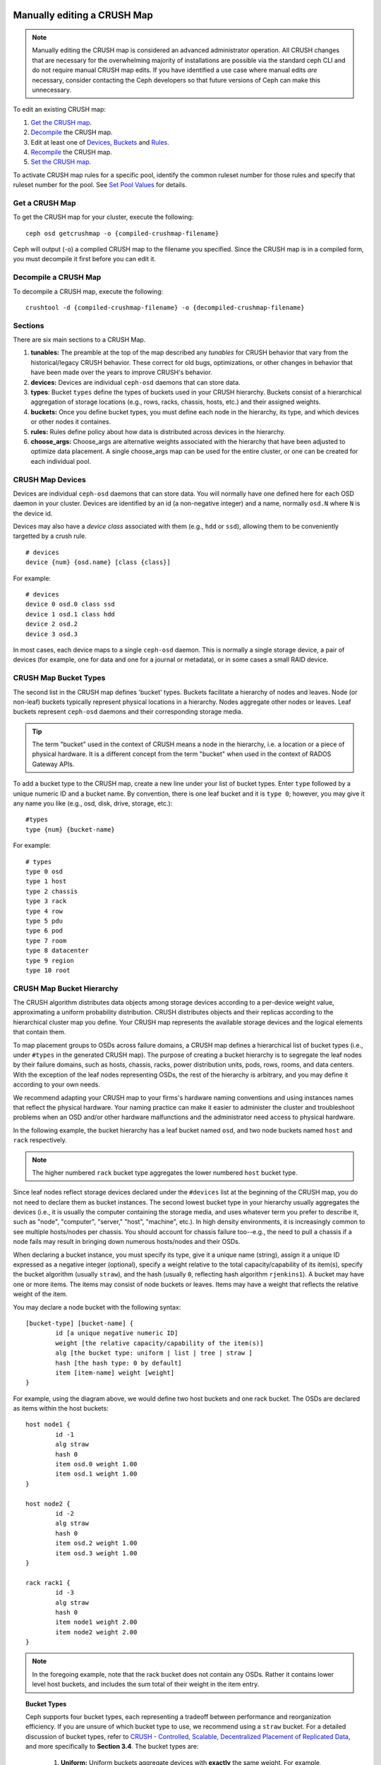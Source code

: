 Manually editing a CRUSH Map
============================

.. note:: Manually editing the CRUSH map is considered an advanced
	  administrator operation.  All CRUSH changes that are
	  necessary for the overwhelming majority of installations are
	  possible via the standard ceph CLI and do not require manual
	  CRUSH map edits.  If you have identified a use case where
	  manual edits *are* necessary, consider contacting the Ceph
	  developers so that future versions of Ceph can make this
	  unnecessary.

To edit an existing CRUSH map:

#. `Get the CRUSH map`_.
#. `Decompile`_ the CRUSH map.
#. Edit at least one of `Devices`_, `Buckets`_ and `Rules`_.
#. `Recompile`_ the CRUSH map.
#. `Set the CRUSH map`_.

To activate CRUSH map rules for a specific pool, identify the common ruleset
number for those rules and specify that ruleset number for the pool. See `Set
Pool Values`_ for details.

.. _Get the CRUSH map: #getcrushmap
.. _Decompile: #decompilecrushmap
.. _Devices: #crushmapdevices
.. _Buckets: #crushmapbuckets
.. _Rules: #crushmaprules
.. _Recompile: #compilecrushmap
.. _Set the CRUSH map: #setcrushmap
.. _Set Pool Values: ../pools#setpoolvalues

.. _getcrushmap:

Get a CRUSH Map
---------------

To get the CRUSH map for your cluster, execute the following::

	ceph osd getcrushmap -o {compiled-crushmap-filename}

Ceph will output (-o) a compiled CRUSH map to the filename you specified. Since
the CRUSH map is in a compiled form, you must decompile it first before you can
edit it.

.. _decompilecrushmap:

Decompile a CRUSH Map
---------------------

To decompile a CRUSH map, execute the following::

	crushtool -d {compiled-crushmap-filename} -o {decompiled-crushmap-filename}


Sections
--------

There are six main sections to a CRUSH Map.

#. **tunables:** The preamble at the top of the map described any *tunables*
   for CRUSH behavior that vary from the historical/legacy CRUSH behavior. These
   correct for old bugs, optimizations, or other changes in behavior that have
   been made over the years to improve CRUSH's behavior.

#. **devices:** Devices are individual ``ceph-osd`` daemons that can
   store data.

#. **types**: Bucket ``types`` define the types of buckets used in
   your CRUSH hierarchy. Buckets consist of a hierarchical aggregation
   of storage locations (e.g., rows, racks, chassis, hosts, etc.) and
   their assigned weights.

#. **buckets:** Once you define bucket types, you must define each node
   in the hierarchy, its type, and which devices or other nodes it
   containes.

#. **rules:** Rules define policy about how data is distributed across
   devices in the hierarchy.

#. **choose_args:** Choose_args are alternative weights associated with
   the hierarchy that have been adjusted to optimize data placement.  A single
   choose_args map can be used for the entire cluster, or one can be
   created for each individual pool.


.. _crushmapdevices:

CRUSH Map Devices
-----------------

Devices are individual ``ceph-osd`` daemons that can store data.  You
will normally have one defined here for each OSD daemon in your
cluster.  Devices are identified by an id (a non-negative integer) and
a name, normally ``osd.N`` where ``N`` is the device id.

Devices may also have a *device class* associated with them (e.g.,
``hdd`` or ``ssd``), allowing them to be conveniently targetted by a
crush rule.

::

	# devices
	device {num} {osd.name} [class {class}]

For example::

	# devices
	device 0 osd.0 class ssd
	device 1 osd.1 class hdd
	device 2 osd.2
	device 3 osd.3

In most cases, each device maps to a single ``ceph-osd`` daemon.  This
is normally a single storage device, a pair of devices (for example,
one for data and one for a journal or metadata), or in some cases a
small RAID device.





CRUSH Map Bucket Types
----------------------

The second list in the CRUSH map defines 'bucket' types. Buckets facilitate
a hierarchy of nodes and leaves. Node (or non-leaf) buckets typically represent
physical locations in a hierarchy. Nodes aggregate other nodes or leaves.
Leaf buckets represent ``ceph-osd`` daemons and their corresponding storage
media.

.. tip:: The term "bucket" used in the context of CRUSH means a node in
   the hierarchy, i.e. a location or a piece of physical hardware. It
   is a different concept from the term "bucket" when used in the
   context of RADOS Gateway APIs.

To add a bucket type to the CRUSH map, create a new line under your list of
bucket types. Enter ``type`` followed by a unique numeric ID and a bucket name.
By convention, there is one leaf bucket and it is ``type 0``;  however, you may
give it any name you like (e.g., osd, disk, drive, storage, etc.)::

	#types
	type {num} {bucket-name}

For example::

	# types
	type 0 osd
	type 1 host
	type 2 chassis
	type 3 rack
	type 4 row
	type 5 pdu
	type 6 pod
	type 7 room
	type 8 datacenter
	type 9 region
	type 10 root



.. _crushmapbuckets:

CRUSH Map Bucket Hierarchy
--------------------------

The CRUSH algorithm distributes data objects among storage devices according
to a per-device weight value, approximating a uniform probability distribution.
CRUSH distributes objects and their replicas according to the hierarchical
cluster map you define. Your CRUSH map represents the available storage
devices and the logical elements that contain them.

To map placement groups to OSDs across failure domains, a CRUSH map defines a
hierarchical list of bucket types (i.e., under ``#types`` in the generated CRUSH
map). The purpose of creating a bucket hierarchy is to segregate the
leaf nodes by their failure domains, such as hosts, chassis, racks, power
distribution units, pods, rows, rooms, and data centers. With the exception of
the leaf nodes representing OSDs, the rest of the hierarchy is arbitrary, and
you may define it according to your own needs.

We recommend adapting your CRUSH map to your firms's hardware naming conventions
and using instances names that reflect the physical hardware. Your naming
practice can make it easier to administer the cluster and troubleshoot
problems when an OSD and/or other hardware malfunctions and the administrator
need access to physical hardware.

In the following example, the bucket hierarchy has a leaf bucket named ``osd``,
and two node buckets named ``host`` and ``rack`` respectively.

.. ditaa::
                           +-----------+
                           | {o}rack   |
                           |   Bucket  |
                           +-----+-----+
                                 |
                 +---------------+---------------+
                 |                               |
           +-----+-----+                   +-----+-----+
           | {o}host   |                   | {o}host   |
           |   Bucket  |                   |   Bucket  |
           +-----+-----+                   +-----+-----+
                 |                               |
         +-------+-------+               +-------+-------+
         |               |               |               |
   +-----+-----+   +-----+-----+   +-----+-----+   +-----+-----+
   |    osd    |   |    osd    |   |    osd    |   |    osd    |
   |   Bucket  |   |   Bucket  |   |   Bucket  |   |   Bucket  |
   +-----------+   +-----------+   +-----------+   +-----------+

.. note:: The higher numbered ``rack`` bucket type aggregates the lower
   numbered ``host`` bucket type.

Since leaf nodes reflect storage devices declared under the ``#devices`` list
at the beginning of the CRUSH map, you do not need to declare them as bucket
instances. The second lowest bucket type in your hierarchy usually aggregates
the devices (i.e., it is usually the computer containing the storage media, and
uses whatever term you prefer to describe it, such as  "node", "computer",
"server," "host", "machine", etc.). In high density environments, it is
increasingly common to see multiple hosts/nodes per chassis. You should account
for chassis failure too--e.g., the need to pull a chassis if a node fails may
result in bringing down numerous hosts/nodes and their OSDs.

When declaring a bucket instance, you must specify its type, give it a unique
name (string), assign it a unique ID expressed as a negative integer (optional),
specify a weight relative to the total capacity/capability of its item(s),
specify the bucket algorithm (usually ``straw``), and the hash (usually ``0``,
reflecting hash algorithm ``rjenkins1``). A bucket may have one or more items.
The items may consist of node buckets or leaves. Items may have a weight that
reflects the relative weight of the item.

You may declare a node bucket with the following syntax::

	[bucket-type] [bucket-name] {
		id [a unique negative numeric ID]
		weight [the relative capacity/capability of the item(s)]
		alg [the bucket type: uniform | list | tree | straw ]
		hash [the hash type: 0 by default]
		item [item-name] weight [weight]
	}

For example, using the diagram above, we would define two host buckets
and one rack bucket. The OSDs are declared as items within the host buckets::

	host node1 {
		id -1
		alg straw
		hash 0
		item osd.0 weight 1.00
		item osd.1 weight 1.00
	}

	host node2 {
		id -2
		alg straw
		hash 0
		item osd.2 weight 1.00
		item osd.3 weight 1.00
	}

	rack rack1 {
		id -3
		alg straw
		hash 0
		item node1 weight 2.00
		item node2 weight 2.00
	}

.. note:: In the foregoing example, note that the rack bucket does not contain
   any OSDs. Rather it contains lower level host buckets, and includes the
   sum total of their weight in the item entry.

.. topic:: Bucket Types

   Ceph supports four bucket types, each representing a tradeoff between
   performance and reorganization efficiency. If you are unsure of which bucket
   type to use, we recommend using a ``straw`` bucket.  For a detailed
   discussion of bucket types, refer to
   `CRUSH - Controlled, Scalable, Decentralized Placement of Replicated Data`_,
   and more specifically to **Section 3.4**. The bucket types are:

	#. **Uniform:** Uniform buckets aggregate devices with **exactly** the same
	   weight. For example, when firms commission or decommission hardware, they
	   typically do so with many machines that have exactly the same physical
	   configuration (e.g., bulk purchases). When storage devices have exactly
	   the same weight, you may use the ``uniform`` bucket type, which allows
	   CRUSH to map replicas into uniform buckets in constant time. With
	   non-uniform weights, you should use another bucket algorithm.

	#. **List**: List buckets aggregate their content as linked lists. Based on
	   the :abbr:`RUSH (Replication Under Scalable Hashing)` :sub:`P` algorithm,
	   a list is a natural and intuitive choice for an **expanding cluster**:
	   either an object is relocated to the newest device with some appropriate
	   probability, or it remains on the older devices as before. The result is
	   optimal data migration when items are added to the bucket. Items removed
	   from the middle or tail of the list, however, can result in a signiﬁcant
	   amount of unnecessary movement, making list buckets most suitable for
	   circumstances in which they **never (or very rarely) shrink**.

	#. **Tree**: Tree buckets use a binary search tree. They are more efficient
	   than list buckets when a bucket contains a larger set of items. Based on
	   the :abbr:`RUSH (Replication Under Scalable Hashing)` :sub:`R` algorithm,
	   tree buckets reduce the placement time to O(log :sub:`n`), making them
	   suitable for managing much larger sets of devices or nested buckets.

	#. **Straw:** List and Tree buckets use a divide and conquer strategy
	   in a way that either gives certain items precedence (e.g., those
	   at the beginning of a list) or obviates the need to consider entire
	   subtrees of items at all. That improves the performance of the replica
	   placement process, but can also introduce suboptimal reorganization
	   behavior when the contents of a bucket change due an addition, removal,
	   or re-weighting of an item. The straw bucket type allows all items to
	   fairly “compete” against each other for replica placement through a
	   process analogous to a draw of straws.

.. topic:: Hash

   Each bucket uses a hash algorithm. Currently, Ceph supports ``rjenkins1``.
   Enter ``0`` as your hash setting to select ``rjenkins1``.


.. _weightingbucketitems:

.. topic:: Weighting Bucket Items

   Ceph expresses bucket weights as doubles, which allows for fine
   weighting. A weight is the relative difference between device capacities. We
   recommend using ``1.00`` as the relative weight for a 1TB storage device.
   In such a scenario, a weight of ``0.5`` would represent approximately 500GB,
   and a weight of ``3.00`` would represent approximately 3TB. Higher level
   buckets have a weight that is the sum total of the leaf items aggregated by
   the bucket.

   A bucket item weight is one dimensional, but you may also calculate your
   item weights to reflect the performance of the storage drive. For example,
   if you have many 1TB drives where some have relatively low data transfer
   rate and the others have a relatively high data transfer rate, you may
   weight them differently, even though they have the same capacity (e.g.,
   a weight of 0.80 for the first set of drives with lower total throughput,
   and 1.20 for the second set of drives with higher total throughput).


.. _crushmaprules:

CRUSH Map Rules
---------------

CRUSH maps support the notion of 'CRUSH rules', which are the rules that
determine data placement for a pool. For large clusters, you will likely create
many pools where each pool may have its own CRUSH ruleset and rules. The default
CRUSH map has a rule for each pool, and one ruleset assigned to each of the
default pools.

.. note:: In most cases, you will not need to modify the default rules. When
   you create a new pool, its default ruleset is ``0``.


CRUSH rules define placement and replication strategies or distribution policies
that allow you to specify exactly how CRUSH places object replicas. For
example, you might create a rule selecting a pair of targets for 2-way
mirroring, another rule for selecting three targets in two different data
centers for 3-way mirroring, and yet another rule for erasure coding over six
storage devices. For a detailed discussion of CRUSH rules, refer to
`CRUSH - Controlled, Scalable, Decentralized Placement of Replicated Data`_,
and more specifically to **Section 3.2**.

A rule takes the following form::

	rule <rulename> {

		ruleset <ruleset>
		type [ replicated | erasure ]
		min_size <min-size>
		max_size <max-size>
		step take <bucket-name> [class <device-class>]
		step [choose|chooseleaf] [firstn|indep] <N> <bucket-type>
		step emit
	}


``ruleset``

:Description: A means of classifying a rule as belonging to a set of rules.
              Activated by `setting the ruleset in a pool`_.

:Purpose: A component of the rule mask.
:Type: Integer
:Required: Yes
:Default: 0

.. _setting the ruleset in a pool: ../pools#setpoolvalues


``type``

:Description: Describes a rule for either a storage drive (replicated)
              or a RAID.

:Purpose: A component of the rule mask.
:Type: String
:Required: Yes
:Default: ``replicated``
:Valid Values: Currently only ``replicated`` and ``erasure``

``min_size``

:Description: If a pool makes fewer replicas than this number, CRUSH will
              **NOT** select this rule.

:Type: Integer
:Purpose: A component of the rule mask.
:Required: Yes
:Default: ``1``

``max_size``

:Description: If a pool makes more replicas than this number, CRUSH will
              **NOT** select this rule.

:Type: Integer
:Purpose: A component of the rule mask.
:Required: Yes
:Default: 10


``step take <bucket-name> [class <device-class>]``

:Description: Takes a bucket name, and begins iterating down the tree.
              If the ``device-class`` is specified, it must match
              a class previously used when defining a device. All
              devices that do not belong to the class are excluded.
:Purpose: A component of the rule.
:Required: Yes
:Example: ``step take data``


``step choose firstn {num} type {bucket-type}``

:Description: Selects the number of buckets of the given type. The number is
              usually the number of replicas in the pool (i.e., pool size).

              - If ``{num} == 0``, choose ``pool-num-replicas`` buckets (all available).
              - If ``{num} > 0 && < pool-num-replicas``, choose that many buckets.
              - If ``{num} < 0``, it means ``pool-num-replicas - {num}``.

:Purpose: A component of the rule.
:Prerequisite: Follows ``step take`` or ``step choose``.
:Example: ``step choose firstn 1 type row``


``step chooseleaf firstn {num} type {bucket-type}``

:Description: Selects a set of buckets of ``{bucket-type}`` and chooses a leaf
              node from the subtree of each bucket in the set of buckets. The
              number of buckets in the set is usually the number of replicas in
              the pool (i.e., pool size).

              - If ``{num} == 0``, choose ``pool-num-replicas`` buckets (all available).
              - If ``{num} > 0 && < pool-num-replicas``, choose that many buckets.
              - If ``{num} < 0``, it means ``pool-num-replicas - {num}``.

:Purpose: A component of the rule. Usage removes the need to select a device using two steps.
:Prerequisite: Follows ``step take`` or ``step choose``.
:Example: ``step chooseleaf firstn 0 type row``



``step emit``

:Description: Outputs the current value and empties the stack. Typically used
              at the end of a rule, but may also be used to pick from different
              trees in the same rule.

:Purpose: A component of the rule.
:Prerequisite: Follows ``step choose``.
:Example: ``step emit``

.. important:: To activate one or more rules with a common ruleset number to a
   pool, set the ruleset number of the pool.


Placing Different Pools on Different OSDS:
==========================================

Suppose you want to have most pools default to OSDs backed by large hard drives,
but have some pools mapped to OSDs backed by fast solid-state drives (SSDs).
It is possible to have multiple independent CRUSH hierarchies within the same
CRUSH map. Define two hierarchies with two different root nodes--one for hard
disks (e.g., "root platter") and one for SSDs (e.g., "root ssd") as shown
below::

  device 0 osd.0
  device 1 osd.1
  device 2 osd.2
  device 3 osd.3
  device 4 osd.4
  device 5 osd.5
  device 6 osd.6
  device 7 osd.7

	host ceph-osd-ssd-server-1 {
		id -1
		alg straw
		hash 0
		item osd.0 weight 1.00
		item osd.1 weight 1.00
	}

	host ceph-osd-ssd-server-2 {
		id -2
		alg straw
		hash 0
		item osd.2 weight 1.00
		item osd.3 weight 1.00
	}

	host ceph-osd-platter-server-1 {
		id -3
		alg straw
		hash 0
		item osd.4 weight 1.00
		item osd.5 weight 1.00
	}

	host ceph-osd-platter-server-2 {
		id -4
		alg straw
		hash 0
		item osd.6 weight 1.00
		item osd.7 weight 1.00
	}

	root platter {
		id -5
		alg straw
		hash 0
		item ceph-osd-platter-server-1 weight 2.00
		item ceph-osd-platter-server-2 weight 2.00
	}

	root ssd {
		id -6
		alg straw
		hash 0
		item ceph-osd-ssd-server-1 weight 2.00
		item ceph-osd-ssd-server-2 weight 2.00
	}

	rule data {
		ruleset 0
		type replicated
		min_size 2
		max_size 2
		step take platter
		step chooseleaf firstn 0 type host
		step emit
	}

	rule metadata {
		ruleset 1
		type replicated
		min_size 0
		max_size 10
		step take platter
		step chooseleaf firstn 0 type host
		step emit
	}

	rule rbd {
		ruleset 2
		type replicated
		min_size 0
		max_size 10
		step take platter
		step chooseleaf firstn 0 type host
		step emit
	}

	rule platter {
		ruleset 3
		type replicated
		min_size 0
		max_size 10
		step take platter
		step chooseleaf firstn 0 type host
		step emit
	}

	rule ssd {
		ruleset 4
		type replicated
		min_size 0
		max_size 4
		step take ssd
		step chooseleaf firstn 0 type host
		step emit
	}

	rule ssd-primary {
		ruleset 5
		type replicated
		min_size 5
		max_size 10
		step take ssd
		step chooseleaf firstn 1 type host
		step emit
		step take platter
		step chooseleaf firstn -1 type host
		step emit
	}

You can then set a pool to use the SSD rule by::

  ceph osd pool set <poolname> crush_ruleset 4

Similarly, using the ``ssd-primary`` rule will cause each placement group in the
pool to be placed with an SSD as the primary and platters as the replicas.


Tuning CRUSH, the hard way
--------------------------

If you can ensure that all clients are running recent code, you can
adjust the tunables by extracting the CRUSH map, modifying the values,
and reinjecting it into the cluster.

* Extract the latest CRUSH map::

	ceph osd getcrushmap -o /tmp/crush

* Adjust tunables.  These values appear to offer the best behavior
  for both large and small clusters we tested with.  You will need to
  additionally specify the ``--enable-unsafe-tunables`` argument to
  ``crushtool`` for this to work.  Please use this option with
  extreme care.::

	crushtool -i /tmp/crush --set-choose-local-tries 0 --set-choose-local-fallback-tries 0 --set-choose-total-tries 50 -o /tmp/crush.new

* Reinject modified map::

	ceph osd setcrushmap -i /tmp/crush.new

Legacy values
-------------

For reference, the legacy values for the CRUSH tunables can be set
with::

   crushtool -i /tmp/crush --set-choose-local-tries 2 --set-choose-local-fallback-tries 5 --set-choose-total-tries 19 --set-chooseleaf-descend-once 0 --set-chooseleaf-vary-r 0 -o /tmp/crush.legacy

Again, the special ``--enable-unsafe-tunables`` option is required.
Further, as noted above, be careful running old versions of the
``ceph-osd`` daemon after reverting to legacy values as the feature
bit is not perfectly enforced.

.. _CRUSH - Controlled, Scalable, Decentralized Placement of Replicated Data: https://ceph.com/wp-content/uploads/2016/08/weil-crush-sc06.pdf
